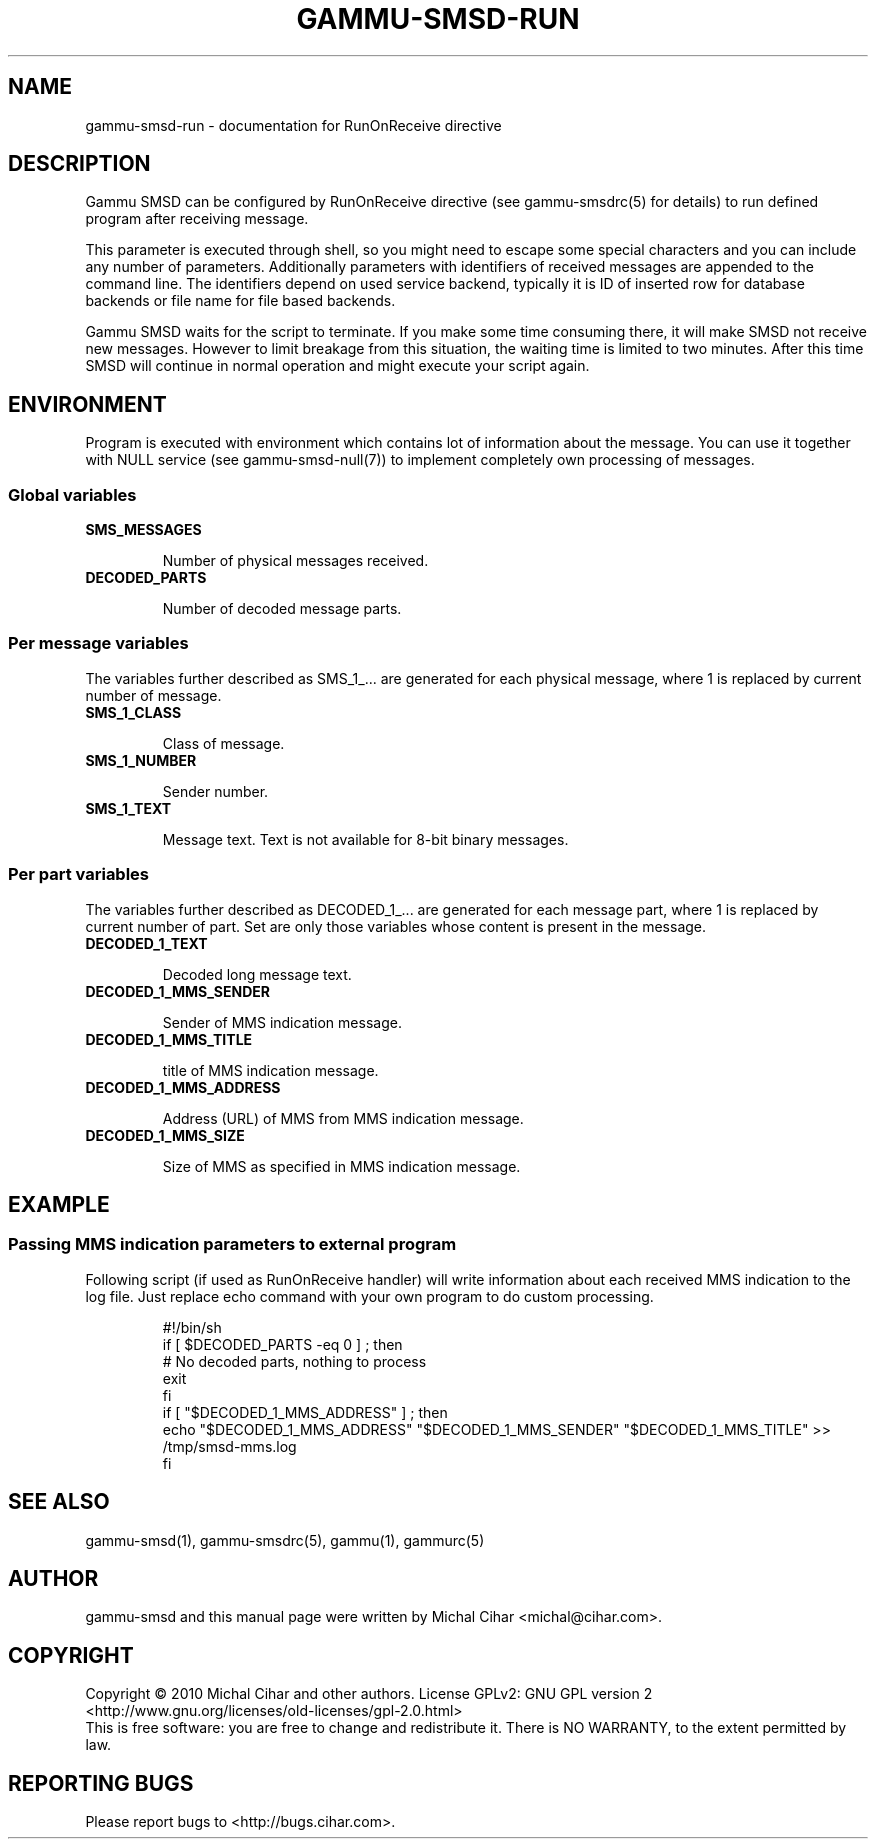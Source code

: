 .TH GAMMU-SMSD-RUN 7 "January 25, 2010" "Gammu 1.28.0" "Gammu Documentation"
.SH NAME

gammu\-smsd\-run - documentation for RunOnReceive directive

.SH DESCRIPTION

Gammu SMSD can be configured by RunOnReceive directive (see gammu\-smsdrc(5)
for details) to run defined program after receiving message. 
    
This parameter is executed through shell, so you might need to escape some
special characters and you can include any number of parameters. Additionally
parameters with identifiers of received messages are appended to the command
line. The identifiers depend on used service backend, typically it is ID of
inserted row for database backends or file name for file based backends.

Gammu SMSD waits for the script to terminate. If you make some time consuming
there, it will make SMSD not receive new messages. However to limit breakage
from this situation, the waiting time is limited to two minutes. After this
time SMSD will continue in normal operation and might execute your script
again.

.SH ENVIRONMENT

Program is executed with environment which contains lot of information about
the message. You can use it together with NULL service (see
gammu\-smsd\-null(7)) to implement completely own processing of messages.

.SS Global variables

.TP
.BI SMS_MESSAGES

Number of physical messages received.

.TP
.BI DECODED_PARTS

Number of decoded message parts.

.SS Per message variables

The variables further described as SMS_1_... are generated for each physical
message, where 1 is replaced by current number of message.

.TP
.BI SMS_1_CLASS

Class of message.

.TP
.BI SMS_1_NUMBER

Sender number.

.TP
.BI SMS_1_TEXT

Message text. Text is not available for 8-bit binary messages.

.SS Per part variables

The variables further described as DECODED_1_... are generated for each message
part, where 1 is replaced by current number of part. Set are only those
variables whose content is present in the message.

.TP
.BI DECODED_1_TEXT

Decoded long message text.

.TP
.BI DECODED_1_MMS_SENDER

Sender of MMS indication message.

.TP
.BI DECODED_1_MMS_TITLE

title of MMS indication message.

.TP
.BI DECODED_1_MMS_ADDRESS

Address (URL) of MMS from MMS indication message.

.TP
.BI DECODED_1_MMS_SIZE

Size of MMS as specified in MMS indication message.


.SH EXAMPLE

.SS Passing MMS indication parameters to external program

Following script (if used as RunOnReceive handler) will write information
about each received MMS indication to the log file. Just replace echo command
with your own program to do custom processing.

.RS
.sp
.nf
.ne 7
#!/bin/sh
if [ $DECODED_PARTS -eq 0 ] ; then
    # No decoded parts, nothing to process
    exit
fi
if [ "$DECODED_1_MMS_ADDRESS" ] ; then
    echo "$DECODED_1_MMS_ADDRESS" "$DECODED_1_MMS_SENDER" "$DECODED_1_MMS_TITLE" >> /tmp/smsd-mms.log
fi
.fi
.sp
.RE
.PP

.SH SEE ALSO
gammu\-smsd(1), gammu\-smsdrc(5), gammu(1), gammurc(5)
.SH AUTHOR
gammu\-smsd and this manual page were written by Michal Cihar <michal@cihar.com>.
.SH COPYRIGHT
Copyright \(co 2010 Michal Cihar and other authors.
License GPLv2: GNU GPL version 2 <http://www.gnu.org/licenses/old\-licenses/gpl\-2.0.html>
.br
This is free software: you are free to change and redistribute it.
There is NO WARRANTY, to the extent permitted by law.
.SH REPORTING BUGS
Please report bugs to <http://bugs.cihar.com>.


